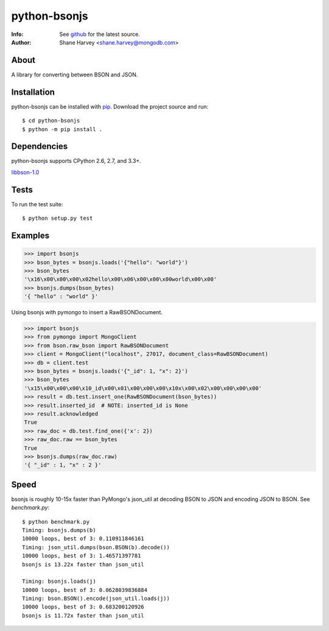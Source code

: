 =============
python-bsonjs
=============
:Info: See `github <http://github.com/mongodb-labs/python-bsonjs>`_ for the latest source.
:Author: Shane Harvey <shane.harvey@mongodb.com>

About
=====

A library for converting between BSON and JSON.

Installation
============

python-bsonjs can be installed with `pip <http://pypi.python.org/pypi/pip>`_.
Download the project source and run::

  $ cd python-bsonjs
  $ python -m pip install .

Dependencies
============

python-bsonjs supports CPython 2.6, 2.7, and 3.3+.


`libbson-1.0 <https://github.com/mongodb/libbson>`_

Tests
=====

To run the test suite::

    $ python setup.py test

Examples
========

.. code-block:: python

    >>> import bsonjs
    >>> bson_bytes = bsonjs.loads('{"hello": "world"}')
    >>> bson_bytes
    '\x16\x00\x00\x00\x02hello\x00\x06\x00\x00\x00world\x00\x00'
    >>> bsonjs.dumps(bson_bytes)
    '{ "hello" : "world" }'

Using bsonjs with pymongo to insert a RawBSONDocument.

.. code-block:: python

    >>> import bsonjs
    >>> from pymongo import MongoClient
    >>> from bson.raw_bson import RawBSONDocument
    >>> client = MongoClient("localhost", 27017, document_class=RawBSONDocument)
    >>> db = client.test
    >>> bson_bytes = bsonjs.loads('{"_id": 1, "x": 2}')
    >>> bson_bytes
    '\x15\x00\x00\x00\x10_id\x00\x01\x00\x00\x00\x10x\x00\x02\x00\x00\x00\x00'
    >>> result = db.test.insert_one(RawBSONDocument(bson_bytes))
    >>> result.inserted_id  # NOTE: inserted_id is None
    >>> result.acknowledged
    True
    >>> raw_doc = db.test.find_one({'x': 2})
    >>> raw_doc.raw == bson_bytes
    True
    >>> bsonjs.dumps(raw_doc.raw)
    '{ "_id" : 1, "x" : 2 }'

Speed
=====

bsonjs is roughly 10-15x faster than PyMongo's json_util at decoding BSON to
JSON and encoding JSON to BSON. See `benchmark.py`::
    $ python benchmark.py
    Timing: bsonjs.dumps(b)
    10000 loops, best of 3: 0.110911846161
    Timing: json_util.dumps(bson.BSON(b).decode())
    10000 loops, best of 3: 1.46571397781
    bsonjs is 13.22x faster than json_util

    Timing: bsonjs.loads(j)
    10000 loops, best of 3: 0.0628039836884
    Timing: bson.BSON().encode(json_util.loads(j))
    10000 loops, best of 3: 0.683200120926
    bsonjs is 11.72x faster than json_util
